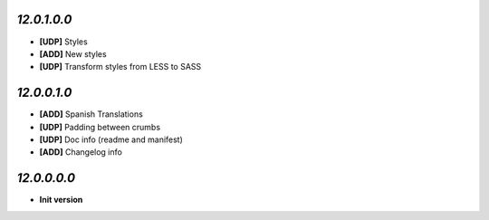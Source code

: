 `12.0.1.0.0`
------------
- **[UDP]** Styles
- **[ADD]** New styles
- **[UDP]** Transform styles from LESS to SASS

`12.0.0.1.0`
------------
- **[ADD]** Spanish Translations
- **[UDP]** Padding between crumbs
- **[UDP]** Doc info (readme and manifest)
- **[ADD]** Changelog info

`12.0.0.0.0`
------------
- **Init version**
